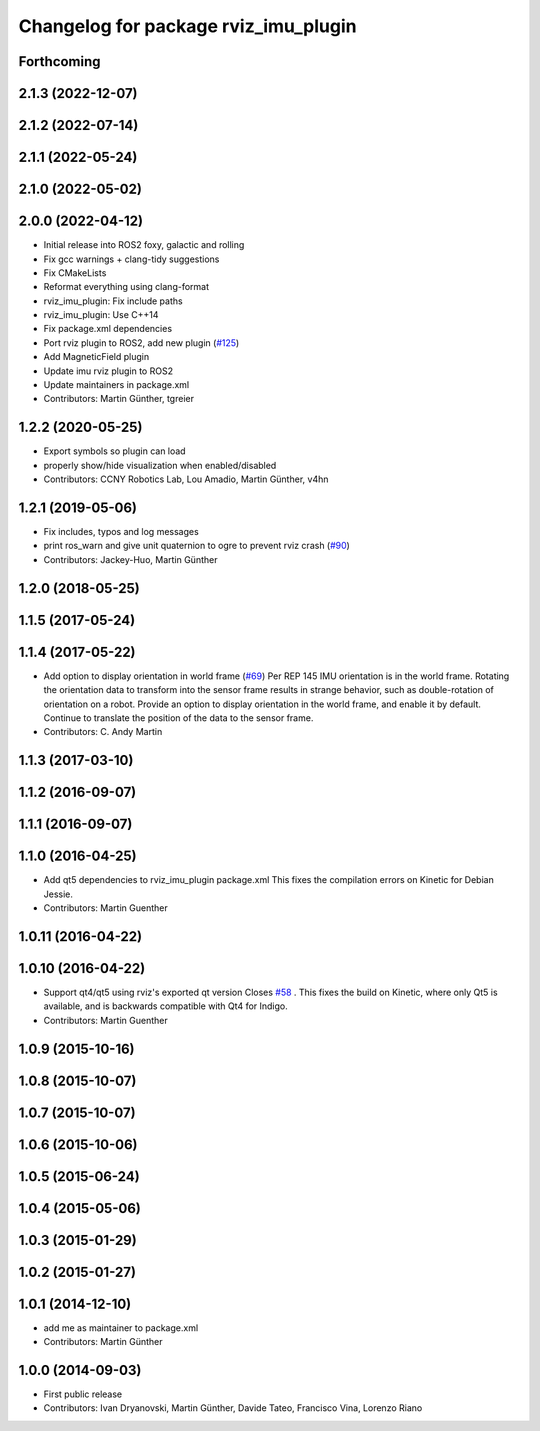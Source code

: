 ^^^^^^^^^^^^^^^^^^^^^^^^^^^^^^^^^^^^^
Changelog for package rviz_imu_plugin
^^^^^^^^^^^^^^^^^^^^^^^^^^^^^^^^^^^^^

Forthcoming
-----------

2.1.3 (2022-12-07)
------------------

2.1.2 (2022-07-14)
------------------

2.1.1 (2022-05-24)
------------------

2.1.0 (2022-05-02)
------------------

2.0.0 (2022-04-12)
------------------
* Initial release into ROS2 foxy, galactic and rolling
* Fix gcc warnings + clang-tidy suggestions
* Fix CMakeLists
* Reformat everything using clang-format
* rviz_imu_plugin: Fix include paths
* rviz_imu_plugin: Use C++14
* Fix package.xml dependencies
* Port rviz plugin to ROS2, add new plugin (`#125 <https://github.com/CCNYRoboticsLab/imu_tools/issues/125>`_)
* Add MagneticField plugin
* Update imu rviz plugin to ROS2
* Update maintainers in package.xml
* Contributors: Martin Günther, tgreier

1.2.2 (2020-05-25)
------------------
* Export symbols so plugin can load
* properly show/hide visualization when enabled/disabled
* Contributors: CCNY Robotics Lab, Lou Amadio, Martin Günther, v4hn

1.2.1 (2019-05-06)
------------------
* Fix includes, typos and log messages
* print ros_warn and give unit quaternion to ogre to prevent rviz crash (`#90 <https://github.com/ccny-ros-pkg/imu_tools/issues/90>`_)
* Contributors: Jackey-Huo, Martin Günther

1.2.0 (2018-05-25)
------------------

1.1.5 (2017-05-24)
------------------

1.1.4 (2017-05-22)
------------------
* Add option to display orientation in world frame (`#69 <https://github.com/ccny-ros-pkg/imu_tools/issues/69>`_)
  Per REP 145 IMU orientation is in the world frame. Rotating the
  orientation data to transform into the sensor frame results in strange
  behavior, such as double-rotation of orientation on a robot. Provide an
  option to display orientation in the world frame, and enable it by
  default. Continue to translate the position of the data to the sensor
  frame.
* Contributors: C. Andy Martin

1.1.3 (2017-03-10)
------------------

1.1.2 (2016-09-07)
------------------

1.1.1 (2016-09-07)
------------------

1.1.0 (2016-04-25)
------------------
* Add qt5 dependencies to rviz_imu_plugin package.xml
  This fixes the compilation errors on Kinetic for Debian Jessie.
* Contributors: Martin Guenther

1.0.11 (2016-04-22)
-------------------

1.0.10 (2016-04-22)
-------------------
* Support qt4/qt5 using rviz's exported qt version
  Closes `#58 <https://github.com/ccny-ros-pkg/imu_tools/issues/58>`_ .
  This fixes the build on Kinetic, where only Qt5 is available, and
  is backwards compatible with Qt4 for Indigo.
* Contributors: Martin Guenther

1.0.9 (2015-10-16)
------------------

1.0.8 (2015-10-07)
------------------

1.0.7 (2015-10-07)
------------------

1.0.6 (2015-10-06)
------------------

1.0.5 (2015-06-24)
------------------

1.0.4 (2015-05-06)
------------------

1.0.3 (2015-01-29)
------------------

1.0.2 (2015-01-27)
------------------

1.0.1 (2014-12-10)
------------------
* add me as maintainer to package.xml
* Contributors: Martin Günther

1.0.0 (2014-09-03)
------------------
* First public release
* Contributors: Ivan Dryanovski, Martin Günther, Davide Tateo, Francisco Vina, Lorenzo Riano
